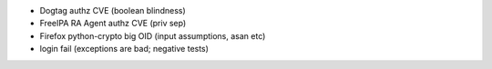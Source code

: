 - Dogtag authz CVE (boolean blindness)

- FreeIPA RA Agent authz CVE (priv sep)

- Firefox python-crypto big OID (input assumptions, asan etc)

- login fail (exceptions are bad; negative tests)
